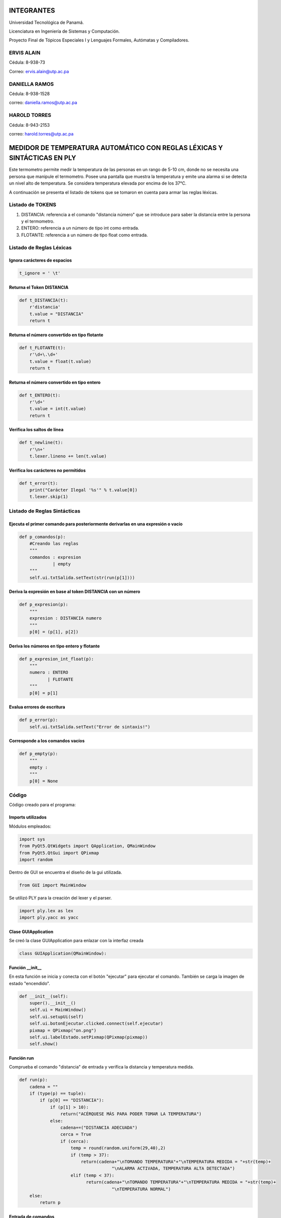 INTEGRANTES
***********
Universidad Tecnológica de Panamá.

Licenciatura en Ingeniería de Sistemas y Computación.

Proyecto Final de Tópicos Especiales I y Lenguajes Formales, Autómatas y Compiladores.

ERVIS ALAIN
=====================
Cédula: 8-938-73

Correo: ervis.alain@utp.ac.pa

DANIELLA RAMOS
==========================
Cédula: 8-938-1528

correo: daniella.ramos@utp.ac.pa

HAROLD TORRES
=========================
Cédula: 8-943-2153

correo: harold.torres@utp.ac.pa


MEDIDOR DE TEMPERATURA AUTOMÁTICO CON REGLAS LÉXICAS Y SINTÁCTICAS EN PLY
*************************************************************************

Este termometro permite medir la temperatura de las personas en un rango
de 5-10 cm, donde no se necesita una persona que manipule el termometro.
Posee una pantalla que muestra la temperatura y emite una alarma si se
detecta un nivel alto de temperatura.
Se considera temperatura elevada por encima de los 37°C.

A continuación se presenta el listado de tokens que se tomaron en cuenta
para armar las reglas léxicas.


Listado de TOKENS
=================

1. DISTANCIA: referencia a el comando "distancia número" que se introduce para saber la distancia entre la persona y el termometro.
2. ENTERO: referencia a un número de tipo int como entrada.
3. FLOTANTE: referencia a un número de tipo float como entrada.

Listado de Reglas Léxicas
=========================

Ignora carácteres de espacios
-----------------------------
.. code-block:: python

   t_ignore = ' \t'

Returna el Token DISTANCIA
--------------------------
.. code-block:: python

   def t_DISTANCIA(t):
       r'distancia'
       t.value = "DISTANCIA"
       return t

Returna el número convertido en tipo flotante
---------------------------------------------
.. code-block:: python

   def t_FLOTANTE(t):
       r'\d+\.\d+'
       t.value = float(t.value)
       return t

Returna el número convertido en tipo entero
-------------------------------------------
.. code-block:: python

   def t_ENTERO(t):
       r'\d+'
       t.value = int(t.value)
       return t

Verifica los saltos de línea
----------------------------
.. code-block:: python

   def t_newline(t):
       r'\n+'
       t.lexer.lineno += len(t.value)

Verifica los carácteres no permitidos
-------------------------------------
.. code-block:: python

   def t_error(t):
       print("Carácter Ilegal '%s'" % t.value[0])
       t.lexer.skip(1)


Listado de Reglas Sintácticas
=============================

Ejecuta el primer comando para posteriormente derivarlas en una expresión o vacío
---------------------------------------------------------------------------------
.. code-block:: python

   def p_comandos(p):
       #Creando las reglas
       """
       comandos : expresion
                | empty
       """
       self.ui.txtSalida.setText(str(run(p[1])))

Deriva la expresión en base al token DISTANCIA con un número
------------------------------------------------------------
.. code-block:: python

   def p_expresion(p):
       """
       expresion : DISTANCIA numero      
       """
       p[0] = (p[1], p[2])  
              

Deriva los números en tipo entero y flotante
--------------------------------------------
.. code-block:: python

   def p_expresion_int_float(p):
       """
       numero : ENTERO
              | FLOTANTE
       """
       p[0] = p[1]


Evalua errores de escritura
---------------------------
.. code-block:: python

   def p_error(p):
       self.ui.txtSalida.setText("Error de sintaxis!")

Corresponde a los comandos vacíos
---------------------------------
.. code-block:: python

   def p_empty(p):
       """
       empty :
       """
       p[0] = None


Código
======
Código creado para el programa:

Imports utilizados
------------------
Módulos empleados:

.. code-block:: python

   import sys
   from PyQt5.QtWidgets import QApplication, QMainWindow
   from PyQt5.QtGui import QPixmap
   import random

Dentro de GUI se encuentra el diseño de la gui utilizada.

.. code-block:: python

   from GUI import MainWindow

Se utilizó PLY para la creación del lexer y el parser.

.. code-block:: python

   import ply.lex as lex
   import ply.yacc as yacc

Clase GUIApplication
--------------------
Se creó la clase GUIApplication para enlazar con la interfaz creada

.. code-block:: python

   class GUIApplication(QMainWindow):

Función __init__
-----------------
En esta función se inicia y conecta con el botón "ejecutar" para ejecutar el
comando. También se carga la imagen de estado "encendido".

.. code-block:: python

   def __init__(self):
       super().__init__()
       self.ui = MainWindow()
       self.ui.setupUi(self)
       self.ui.botonEjecutar.clicked.connect(self.ejecutar)
       pixmap = QPixmap("on.png")
       self.ui.labelEstado.setPixmap(QPixmap(pixmap))
       self.show()

Función run
-----------
Comprueba el comando "distancia" de entrada y verifica la distancia y temperatura
medida.

.. code-block:: python

   def run(p):
       cadena = ""
       if (type(p) == tuple):
           if (p[0] == "DISTANCIA"):
               if (p[1] > 10):
                   return("ACÉRQUESE MÁS PARA PODER TOMAR LA TEMPERATURA")
               else:
                   cadena+=("DISTANCIA ADECUADA")
                   cerca = True
                   if (cerca):
                       temp = round(random.uniform(29,40),2)
                       if (temp > 37):
                           return(cadena+"\nTOMANDO TEMPERATURA"+"\nTEMPERATURA MEDIDA = "+str(temp)+
                                       "\nALARMA ACTIVADA, TEMPERATURA ALTA DETECTADA")
                       elif (temp < 37):
                             return(cadena+"\nTOMANDO TEMPERATURA"+"\nTEMPERATURA MEDIDA = "+str(temp)+
                                       "\nTEMPERATURA NORMAL")
       else:
           return p
    
Entrada de comandos
-------------------
Se ingresa el comando "distancia número" o "apagar". Para medir la temperatura
y apagar el termometro respectivamente

.. code-block:: python

   s = self.ui.txtEntrada.toPlainText()
   self.ui.txtEntrada.setText("")
   if(s.upper()=="APAGAR"):
      self.ui.txtSalida.setText("MEDIDOR DE TEMPERATURA APAGADO")
      pixmap = QPixmap("off.png")
      self.ui.labelEstado.setPixmap(QPixmap(pixmap))
    else:
        pixmap = QPixmap("on.png")
        self.ui.labelEstado.setPixmap(QPixmap(pixmap))
        parser.parse(s)

Lexer
------
El lexer escanea la entrada y produce los tokens correspondientes. 

Construcción del lexer:
.. code-block:: python

   lexer = lex.lex()

Parser
--------
El parser analiza los tokens y produce el resultado del análisis (Reglas sintácticas).

A continuación, se presentará la construcción del parser:
.. code-block:: python

   parser = yacc.yacc(debug=True)

Código de la interfaz gráfica
-----------------------------

.. code-block:: python

   from PyQt5 import QtCore, QtGui, QtWidgets


   class MainWindow(object):
       def setupUi(self, MainWindow):
           MainWindow.setObjectName("MainWindow")
           MainWindow.resize(448, 654)
           icon = QtGui.QIcon()
           icon.addPixmap(QtGui.QPixmap("pngegg.png"), QtGui.QIcon.Normal, QtGui.QIcon.Off)
           MainWindow.setWindowIcon(icon)
           MainWindow.setStyleSheet("background-color: rgb(0, 113, 168);")
           MainWindow.setIconSize(QtCore.QSize(40, 40))
           self.centralwidget = QtWidgets.QWidget(MainWindow)
           self.centralwidget.setObjectName("centralwidget")
           self.label = QtWidgets.QLabel(self.centralwidget)
           self.label.setGeometry(QtCore.QRect(190, 40, 81, 41))
           self.label.setObjectName("label")
           self.label_2 = QtWidgets.QLabel(self.centralwidget)
           self.label_2.setGeometry(QtCore.QRect(170, 220, 111, 31))
           self.label_2.setObjectName("label_2")
           self.txtSalida = QtWidgets.QTextEdit(self.centralwidget)
           self.txtSalida.setGeometry(QtCore.QRect(70, 270, 331, 271))
           font = QtGui.QFont()
           font.setPointSize(10)
           font.setBold(True)
           font.setWeight(75)
           self.txtSalida.setFont(font)
           self.txtSalida.setStyleSheet("background-color: rgb(255, 245, 238);")
           self.txtSalida.setFrameShape(QtWidgets.QFrame.StyledPanel)
           self.txtSalida.setReadOnly(True)
           self.txtSalida.setObjectName("txtSalida")
           self.txtEntrada = QtWidgets.QTextEdit(self.centralwidget)
           self.txtEntrada.setGeometry(QtCore.QRect(130, 100, 201, 51))
           font = QtGui.QFont()
           font.setPointSize(10)
           font.setBold(True)
           font.setWeight(75)
           self.txtEntrada.setFont(font)
           self.txtEntrada.setStyleSheet("background-color: rgb(255, 245, 238);")
           self.txtEntrada.setObjectName("txtEntrada")
           self.botonEjecutar = QtWidgets.QPushButton(self.centralwidget)
           self.botonEjecutar.setGeometry(QtCore.QRect(180, 170, 97, 29))
           font = QtGui.QFont()
           font.setBold(False)
           font.setWeight(50)
           self.botonEjecutar.setFont(font)
           self.botonEjecutar.setStyleSheet("background-color: rgb(255, 255, 255);")
           self.botonEjecutar.setObjectName("botonEjecutar")
           self.label_3 = QtWidgets.QLabel(self.centralwidget)
           self.label_3.setGeometry(QtCore.QRect(110, 580, 59, 17))
           self.label_3.setObjectName("label_3")
           self.labelEstado = QtWidgets.QLabel(self.centralwidget)
           self.labelEstado.setGeometry(QtCore.QRect(190, 560, 181, 61))
           self.labelEstado.setFrameShape(QtWidgets.QFrame.Box)
           self.labelEstado.setScaledContents(True)
           self.labelEstado.setObjectName("labelEstado")
           MainWindow.setCentralWidget(self.centralwidget)
           self.statusbar = QtWidgets.QStatusBar(MainWindow)
           self.statusbar.setObjectName("statusbar")
           MainWindow.setStatusBar(self.statusbar)

           self.retranslateUi(MainWindow)
           QtCore.QMetaObject.connectSlotsByName(MainWindow)

       def retranslateUi(self, MainWindow):
           _translate = QtCore.QCoreApplication.translate
           MainWindow.setWindowTitle(_translate("MainWindow", "Medidor de Temperatura Automático"))
           self.label.setText(_translate("MainWindow", "<html><head/><body><p align=\"center\"><span style=\" font-size:10pt; font-weight:600; color:#f5973d;\">Entrada</span></p></body></html>"))
           self.label_2.setText(_translate("MainWindow", "<html><head/><body><p align=\"center\"><span style=\" font-size:10pt; font-weight:600; color:#f5973d;\">Salida</span></p></body></html>"))
           self.txtEntrada.setToolTip(_translate("MainWindow", "Comando: \"distancia NÚMERO\""))
           self.botonEjecutar.setText(_translate("MainWindow", "Ejecutar"))
           self.label_3.setText(_translate("MainWindow", "<html><head/><body><p align=\"center\"><span style=\" font-weight:600; color:#ffffff;\">Estado</span></p></body></html>"))
           self.labelEstado.setText(_translate("MainWindow", "<html><head/><body><p><br/></p></body></html>"))


   if __name__ == "__main__":
       import sys
       app = QtWidgets.QApplication(sys.argv)
       MainWindow = QtWidgets.QMainWindow()
       ui = MainWindow()
       ui.setupUi(MainWindow)
       MainWindow.show()
       sys.exit(app.exec_())

Juego RPG con Reglas Léxicas y Sintácticas en Ply
**************************************************
Este problema específico trata de un jugador dentro de una habitación con una puerta.
El jugador puede abrir, cerrar y cerrar con llave la puerta, si consigue la llave que se encuentra en la habitación.
Dentro de la habitación hay 2 llaves. El jugador también podrá tirar o guardar la llave, una vez la haya adquirido.

Código
=======
El código utilizado para la resolución de este problema fue el siguiente:

Imports utilizados
-------------------
Para realizar el proyecto, se utilizaron varios módulos.

Los módulos utilizados fueron:

.. code-block:: python

  import sys
  from PyQt5.QtWidgets import QApplication, QFileDialog, QMainWindow
  from PyQt5.QtCore import Qt

Dentro de layoutqt se encuentra el diseño de la gui utilizada, creada con QTPython

.. code-block:: python

  from layoutqt import Ui_MainWindow
  
Se utilizó Ply para la creación del lexer y el parser.
 
.. code-block:: python

  import ply.lex as lex
  import ply.yacc as yacc

Variables globales
-------------------
Para manejar variables que se utilizan en varios procesos, declaramos variables globales que se irán modificando a medida que se ejecuta el código.

.. code-block:: python

  i = 0
  j = 0
  doorStat = 0
  
Clase RpgApp
-------------
Creamos una clase llamada RpgApp, la cual tendrá como parámetro QMainWindow, lo que la enlazará con la interfaz gráfica creada.

.. code-block:: python

  class RpgApp(QMainWindow):
  
Función __init__
------------------
Dentro de esta función se inicia y conecta el botón que se utiliza para que se lea el input,
 como se mostrará a coninuación:
 
.. code-block:: python

  def __init__(self):
	super().__init__()
	self.ui = Ui_MainWindow()
	self.ui.setupUi(self)
	self.ui.okbtn.clicked.connect(self.rpg)
	self.show()
 
Listado de TOKENS
=================
Los tokens utilizados en este programa fueron:

.. code-block:: python

  tokens = ['PUERTA', 'JUGADOR', 'LLAVE', 'NAME']
  
Listado de Reglas Léxicas
=========================
Las reglas que se utilizaron para cada token fueron:

.. code-block:: python

  #Reglas para las regex
        t_ignore = ' \t' #espacios y TABS
        
        #Funcion para la puerta
        def t_PUERTA(t):
           r'abrir|cerrar|conLlave'
           t.type = 'PUERTA'
           return t

		#Funcion para el movimiento del jugador   
        def t_JUGADOR(t):
           r'up|down|right|left'
           t.type = 'JUGADOR'
           return t
       
	    #Funcion para el estado de la llave
        def t_LLAVE(t):
           r'guardar|tirar'
           t.type = 'LLAVE'
           return t
        
		#Nombre del heroe
        def t_NAME(t):
           r'[a-zA-Z_][a-zA-Z_0-9]*'
           t.type = 'NAME'
           return t
       
        def t_error(t):
           print("Carácter Ilegal '%s'" % t.value)
           t.lexer.skip(1)


Las reglas anteriormente definidas nos indican los comandos que se pueden introducir dentro del juego, ya que son parte del lenguaje.

Lexer
------
El lexer escanea la entrada y produce los tokens correspondientes. 

A continuación, se presentará la construcción del lexer:
.. code-block:: python

   lex.lex()

Listado de Reglas Sintácticas
=============================
A continuación se verán las funciones creadas para cada tipo de token.

Funcion de definicion de sintaxis
---------------------------------
.. code-block:: python

   def p_rpg(p):
	#Creación de reglas
	""" 
	todo : expression
		 | empty
	"""
	s=(str(run(p[1])))
	self.ui.outputtxt.setText(s)
	
Dentro de esta función, se define la sintaxis y se imprime en el editText llamado outputtxt la salida de la función run.

Funciones de valores de entrada
-------------------------------
.. code-block:: python

    #Para líneas vacías
	def p_empty(p):
	   """
	   empty :
	  """
	   p[0] = None
	  
	#para nombrar al heroe
	def p_expname(p):
	   '''expression : NAME
	   '''
	   try:
		  p[0] = p[1]
	   except LookupError:
		  print(f"Undefined name {p[1]!r}")
		  p[0] = 0
		  
	#Para el movimiento del heroe
	def p_moveplayer(p):
	  'expression : JUGADOR'
	  p[0] = p[1]

	#Para el estado de la llave
	def p_key(p):
	   'expression : LLAVE'
	   p[0] = p[1]
		
	#Para el estado de la puerta
	def p_doorstatur(p):
	   'expression : PUERTA'
	   p[0] = p[1]
   
	def p_error(p):
	   s=("Error de sintaxis!")
	   self.ui.outputtxt.setText(s)
	
Se puede apreciar que hay una función para cada regla creada anteriormente.

Parser
--------
El parser analiza los tokens y produce el resultado del análisis.

A continuación, se presentará la construcción del parser:
.. code-block:: python

  parser = yacc.yacc(debug=True)
  
Función principal
------------------
Se definirá la función run, encargada de revisar las entradas y realizar las operaciones necesarias en cada caso.

.. code-block:: python

  #Funcion principal
	def run(p):
		global aux

		#array de la ubicacion de la llave, el jugador empieza en pm[0][0]
		pm = [[0,0,1],
			  [1,0,0],
			  [0,0,0]]
		global i
		global j

		#variable auxiliar para saber el estado de la llave
		aux = pm[i][j]

		#Movimiento del heroe
		if p =='up':
			i -= 1
			aux = pm[i][j]
			if aux == 1:
				return("Has encontrado la llave! Intenta abrir la puerta")           
			else:
				return("La llave no esta aqui, intenta moverte en otra direccion.\nPuedes moverte hacia arriba (up), abajo (down), derecha (right) o izquierda (left).")

		if p == 'down':
			i += 1
			aux = pm[i][j]
			if aux == 1:
				return("Has encontrado la llave! Intenta abrir la puerta") 
				#return
			else:
				return("La llave no esta aqui, intenta moverte en otra direccion.\nPuedes moverte hacia arriba (up), abajo (down), derecha (right) o izquierda (left).")

		if p == 'right':
			j += 1
			aux = pm[i][j]
			if aux == 1:
				return("Has encontrado la llave! Intenta abrir la puerta")
				#return
			else:
				return("La llave no esta aqui, intenta moverte en otra direccion.\nPuedes moverte hacia arriba (up), abajo (down), derecha (right) o izquierda (left).")

		if p == 'left':
			j -= 1
			aux = pm[i][j]
			if aux == 1:
				return("Has encontrado la llave! Intenta abrir la puerta")
				#return
			else:
				return("La llave no esta aqui, intenta moverte en otra direccion.\nPuedes moverte hacia arriba (up), abajo (down), derecha (right) o izquierda (left).")

		#Estado de la puerta
		global doorStat
		if aux == 1:
			if p == 'abrir':
				if doorStat == 1:
					return("La puerta ya estaba abierta. Intenta cerrarla o ponerle llave.")
				else:
					doorStat = 1
					return("Has abierto la puerta. Ahora pueden entrar mounstros.")
			if p == 'cerrar':
				if doorStat == 1:
					doorStat = 0
					return("Has cerrado la puerta. Ya no pueden entrar mas mounstros.")
				else:
					return("La puerta ya estaba cerrada. Intenta abrirla o ponerle llave.")
			if p == 'conLlave':
				if doorStat != 2:
					doorStat = 2
					return("Has cerrado la puerta con llave. La puerta ahora se encuentra cerrada y con llave")
				else:
					return("La puerta ya estaba cerrada con llave. Intenta abrirla o cerrarla (sin llave).")
		if aux == 0: #Si aux esta en 0, el heroe no tiene la lave, por lo que no podrá realizar ninguna acción que requiera llave
			if p == 'abrir' or p == 'cerrar' or p == 'conLlave' or p == 'tirar' or p == 'guardar':
				return("Aun no tienes la llave! Intenta moverte hacia arriba (up), abajo (down), derecha (right) o izquierda (left).")

		#Tirar o guardar las llaves
		if aux == 1:
			if p == 'tirar':
				aux = 0 #Si decide tirar las llave, la variable aux cambiar'a a 0 para indicar que no tiene la llave
				return('Has tirado la llave. si quieres encontrarla de nuevo, tienes que moverte.\nPuedes moverte hacia arriba (up), abajo (down), derecha (right) o izquierda (left).')
				#return
			if p == 'guardar':
				return('Has guardado la llave en tu bolsillo. Puedes abrir, cerrar y cerrar con llave la puerta.')
				#return

Dentro de esta función se ejecutan todas las órdenes que envie el jugador y, dependiendo de las circunstancias, las consecuencias cambiarán.

Entrada por parte del usuario
------------------------------
El usuario escribirá dentro de un editText llamado inputtxt y, este input, se guardará dentro de una variable s, para ser enviado al parser.

Si el usuario escribe la palabra TERMINAR, saldrá un mensaje de despedida en el outputtxt.

.. code-block:: python

    s = self.ui.inputtxt.toPlainText()
	if (s.upper() == 'TERMINAR'):
		self.ui.outputtxt.setText("Programa terminado. Gracias por jugar!")
		return
		#parser.parse(s)  
	else:
		parser.parse(s)
		
Main
------
Para ejecutar la ventana del GUI, hay que iniciarla.

.. code-block:: python

  if __name__ == "__main__":
    app = QApplication(sys.argv)
    ventana = RpgApp()
    ventana.show()
    sys.exit(app.exec_())
	
Código de la interfaz gráfica
------------------------------
.. code-block:: python

  from PyQt5 import QtCore, QtGui, QtWidgets

  class Ui_MainWindow(object):
    def setupUi(self, MainWindow):
        MainWindow.setObjectName("MainWindow")
        MainWindow.resize(672, 384)
        palette = QtGui.QPalette()
        brush = QtGui.QBrush(QtGui.QColor(255, 255, 255))
        brush.setStyle(QtCore.Qt.SolidPattern)
        palette.setBrush(QtGui.QPalette.Active, QtGui.QPalette.WindowText, brush)
        brush = QtGui.QBrush(QtGui.QColor(114, 45, 36))
        brush.setStyle(QtCore.Qt.SolidPattern)
        palette.setBrush(QtGui.QPalette.Active, QtGui.QPalette.Button, brush)
        brush = QtGui.QBrush(QtGui.QColor(255, 255, 255))
        brush.setStyle(QtCore.Qt.SolidPattern)
        palette.setBrush(QtGui.QPalette.Active, QtGui.QPalette.ButtonText, brush)
        brush = QtGui.QBrush(QtGui.QColor(114, 45, 36))
        brush.setStyle(QtCore.Qt.SolidPattern)
        palette.setBrush(QtGui.QPalette.Active, QtGui.QPalette.Base, brush)
        brush = QtGui.QBrush(QtGui.QColor(114, 45, 36))
        brush.setStyle(QtCore.Qt.SolidPattern)
        palette.setBrush(QtGui.QPalette.Active, QtGui.QPalette.Window, brush)
        brush = QtGui.QBrush(QtGui.QColor(255, 255, 255))
        brush.setStyle(QtCore.Qt.SolidPattern)
        palette.setBrush(QtGui.QPalette.Inactive, QtGui.QPalette.WindowText, brush)
        brush = QtGui.QBrush(QtGui.QColor(114, 45, 36))
        brush.setStyle(QtCore.Qt.SolidPattern)
        palette.setBrush(QtGui.QPalette.Inactive, QtGui.QPalette.Button, brush)
        brush = QtGui.QBrush(QtGui.QColor(255, 255, 255))
        brush.setStyle(QtCore.Qt.SolidPattern)
        palette.setBrush(QtGui.QPalette.Inactive, QtGui.QPalette.ButtonText, brush)
        brush = QtGui.QBrush(QtGui.QColor(114, 45, 36))
        brush.setStyle(QtCore.Qt.SolidPattern)
        palette.setBrush(QtGui.QPalette.Inactive, QtGui.QPalette.Base, brush)
        brush = QtGui.QBrush(QtGui.QColor(114, 45, 36))
        brush.setStyle(QtCore.Qt.SolidPattern)
        palette.setBrush(QtGui.QPalette.Inactive, QtGui.QPalette.Window, brush)
        brush = QtGui.QBrush(QtGui.QColor(120, 120, 120))
        brush.setStyle(QtCore.Qt.SolidPattern)
        palette.setBrush(QtGui.QPalette.Disabled, QtGui.QPalette.WindowText, brush)
        brush = QtGui.QBrush(QtGui.QColor(114, 45, 36))
        brush.setStyle(QtCore.Qt.SolidPattern)
        palette.setBrush(QtGui.QPalette.Disabled, QtGui.QPalette.Button, brush)
        brush = QtGui.QBrush(QtGui.QColor(120, 120, 120))
        brush.setStyle(QtCore.Qt.SolidPattern)
        palette.setBrush(QtGui.QPalette.Disabled, QtGui.QPalette.ButtonText, brush)
        brush = QtGui.QBrush(QtGui.QColor(114, 45, 36))
        brush.setStyle(QtCore.Qt.SolidPattern)
        palette.setBrush(QtGui.QPalette.Disabled, QtGui.QPalette.Base, brush)
        brush = QtGui.QBrush(QtGui.QColor(114, 45, 36))
        brush.setStyle(QtCore.Qt.SolidPattern)
        palette.setBrush(QtGui.QPalette.Disabled, QtGui.QPalette.Window, brush)
        MainWindow.setPalette(palette)
        icon = QtGui.QIcon()
        icon.addPixmap(QtGui.QPixmap("C:/Users/Dani XD/Desktop/gameboy.png"), QtGui.QIcon.Normal, QtGui.QIcon.On)
        MainWindow.setWindowIcon(icon)
        MainWindow.setStyleSheet("\n"
		"background-color: rgb(114, 45, 36);")
        self.centralwidget = QtWidgets.QWidget(MainWindow)
        self.centralwidget.setObjectName("centralwidget")
        self.okbtn = QtWidgets.QPushButton(self.centralwidget)
        self.okbtn.setGeometry(QtCore.QRect(10, 300, 311, 41))
        palette = QtGui.QPalette()
        brush = QtGui.QBrush(QtGui.QColor(167, 122, 75))
        brush.setStyle(QtCore.Qt.SolidPattern)
        palette.setBrush(QtGui.QPalette.Active, QtGui.QPalette.Button, brush)
        brush = QtGui.QBrush(QtGui.QColor(255, 255, 255))
        brush.setStyle(QtCore.Qt.SolidPattern)
        palette.setBrush(QtGui.QPalette.Active, QtGui.QPalette.ButtonText, brush)
        brush = QtGui.QBrush(QtGui.QColor(167, 122, 75))
        brush.setStyle(QtCore.Qt.SolidPattern)
        palette.setBrush(QtGui.QPalette.Active, QtGui.QPalette.Base, brush)
        brush = QtGui.QBrush(QtGui.QColor(167, 122, 75))
        brush.setStyle(QtCore.Qt.SolidPattern)
        palette.setBrush(QtGui.QPalette.Active, QtGui.QPalette.Window, brush)
        brush = QtGui.QBrush(QtGui.QColor(167, 122, 75))
        brush.setStyle(QtCore.Qt.SolidPattern)
        palette.setBrush(QtGui.QPalette.Inactive, QtGui.QPalette.Button, brush)
        brush = QtGui.QBrush(QtGui.QColor(255, 255, 255))
        brush.setStyle(QtCore.Qt.SolidPattern)
        palette.setBrush(QtGui.QPalette.Inactive, QtGui.QPalette.ButtonText, brush)
        brush = QtGui.QBrush(QtGui.QColor(167, 122, 75))
        brush.setStyle(QtCore.Qt.SolidPattern)
        palette.setBrush(QtGui.QPalette.Inactive, QtGui.QPalette.Base, brush)
        brush = QtGui.QBrush(QtGui.QColor(167, 122, 75))
        brush.setStyle(QtCore.Qt.SolidPattern)
        palette.setBrush(QtGui.QPalette.Inactive, QtGui.QPalette.Window, brush)
        brush = QtGui.QBrush(QtGui.QColor(167, 122, 75))
        brush.setStyle(QtCore.Qt.SolidPattern)
        palette.setBrush(QtGui.QPalette.Disabled, QtGui.QPalette.Button, brush)
        brush = QtGui.QBrush(QtGui.QColor(120, 120, 120))
        brush.setStyle(QtCore.Qt.SolidPattern)
        palette.setBrush(QtGui.QPalette.Disabled, QtGui.QPalette.ButtonText, brush)
        brush = QtGui.QBrush(QtGui.QColor(167, 122, 75))
        brush.setStyle(QtCore.Qt.SolidPattern)
        palette.setBrush(QtGui.QPalette.Disabled, QtGui.QPalette.Base, brush)
        brush = QtGui.QBrush(QtGui.QColor(167, 122, 75))
        brush.setStyle(QtCore.Qt.SolidPattern)
        palette.setBrush(QtGui.QPalette.Disabled, QtGui.QPalette.Window, brush)
        self.okbtn.setPalette(palette)
        font = QtGui.QFont()
        font.setPointSize(12)
        font.setBold(True)
        font.setWeight(75)
        self.okbtn.setFont(font)
        self.okbtn.setStyleSheet("background-color: rgb(167, 122, 75);")
        self.okbtn.setObjectName("okbtn")
        self.inputtxt = QtWidgets.QTextEdit(self.centralwidget)
        self.inputtxt.setGeometry(QtCore.QRect(10, 210, 311, 81))
        font = QtGui.QFont()
        font.setPointSize(12)
        self.inputtxt.setFont(font)
        self.inputtxt.setStyleSheet("background-color: rgb(236, 198, 162);")
        self.inputtxt.setObjectName("inputtxt")
        self.label = QtWidgets.QLabel(self.centralwidget)
        self.label.setGeometry(QtCore.QRect(110, 30, 116, 23))
        palette = QtGui.QPalette()
        brush = QtGui.QBrush(QtGui.QColor(255, 255, 255))
        brush.setStyle(QtCore.Qt.SolidPattern)
        palette.setBrush(QtGui.QPalette.Active, QtGui.QPalette.WindowText, brush)
        brush = QtGui.QBrush(QtGui.QColor(114, 45, 36))
        brush.setStyle(QtCore.Qt.SolidPattern)
        palette.setBrush(QtGui.QPalette.Active, QtGui.QPalette.Button, brush)
        brush = QtGui.QBrush(QtGui.QColor(114, 45, 36))
        brush.setStyle(QtCore.Qt.SolidPattern)
        palette.setBrush(QtGui.QPalette.Active, QtGui.QPalette.Base, brush)
        brush = QtGui.QBrush(QtGui.QColor(114, 45, 36))
        brush.setStyle(QtCore.Qt.SolidPattern)
        palette.setBrush(QtGui.QPalette.Active, QtGui.QPalette.Window, brush)
        brush = QtGui.QBrush(QtGui.QColor(255, 255, 255))
        brush.setStyle(QtCore.Qt.SolidPattern)
        palette.setBrush(QtGui.QPalette.Inactive, QtGui.QPalette.WindowText, brush)
        brush = QtGui.QBrush(QtGui.QColor(114, 45, 36))
        brush.setStyle(QtCore.Qt.SolidPattern)
        palette.setBrush(QtGui.QPalette.Inactive, QtGui.QPalette.Button, brush)
        brush = QtGui.QBrush(QtGui.QColor(114, 45, 36))
        brush.setStyle(QtCore.Qt.SolidPattern)
        palette.setBrush(QtGui.QPalette.Inactive, QtGui.QPalette.Base, brush)
        brush = QtGui.QBrush(QtGui.QColor(114, 45, 36))
        brush.setStyle(QtCore.Qt.SolidPattern)
        palette.setBrush(QtGui.QPalette.Inactive, QtGui.QPalette.Window, brush)
        brush = QtGui.QBrush(QtGui.QColor(120, 120, 120))
        brush.setStyle(QtCore.Qt.SolidPattern)
        palette.setBrush(QtGui.QPalette.Disabled, QtGui.QPalette.WindowText, brush)
        brush = QtGui.QBrush(QtGui.QColor(114, 45, 36))
        brush.setStyle(QtCore.Qt.SolidPattern)
        palette.setBrush(QtGui.QPalette.Disabled, QtGui.QPalette.Button, brush)
        brush = QtGui.QBrush(QtGui.QColor(114, 45, 36))
        brush.setStyle(QtCore.Qt.SolidPattern)
        palette.setBrush(QtGui.QPalette.Disabled, QtGui.QPalette.Base, brush)
        brush = QtGui.QBrush(QtGui.QColor(114, 45, 36))
        brush.setStyle(QtCore.Qt.SolidPattern)
        palette.setBrush(QtGui.QPalette.Disabled, QtGui.QPalette.Window, brush)
        self.label.setPalette(palette)
        self.label.setStyleSheet("font: 75 14pt \"MS Shell Dlg 2\";")
        self.label.setObjectName("label")
        self.label_2 = QtWidgets.QLabel(self.centralwidget)
        self.label_2.setGeometry(QtCore.QRect(390, 30, 210, 23))
        palette = QtGui.QPalette()
        brush = QtGui.QBrush(QtGui.QColor(255, 255, 255))
        brush.setStyle(QtCore.Qt.SolidPattern)
        palette.setBrush(QtGui.QPalette.Active, QtGui.QPalette.WindowText, brush)
        brush = QtGui.QBrush(QtGui.QColor(114, 45, 36))
        brush.setStyle(QtCore.Qt.SolidPattern)
        palette.setBrush(QtGui.QPalette.Active, QtGui.QPalette.Button, brush)
        brush = QtGui.QBrush(QtGui.QColor(114, 45, 36))
        brush.setStyle(QtCore.Qt.SolidPattern)
        palette.setBrush(QtGui.QPalette.Active, QtGui.QPalette.Base, brush)
        brush = QtGui.QBrush(QtGui.QColor(114, 45, 36))
        brush.setStyle(QtCore.Qt.SolidPattern)
        palette.setBrush(QtGui.QPalette.Active, QtGui.QPalette.Window, brush)
        brush = QtGui.QBrush(QtGui.QColor(255, 255, 255))
        brush.setStyle(QtCore.Qt.SolidPattern)
        palette.setBrush(QtGui.QPalette.Inactive, QtGui.QPalette.WindowText, brush)
        brush = QtGui.QBrush(QtGui.QColor(114, 45, 36))
        brush.setStyle(QtCore.Qt.SolidPattern)
        palette.setBrush(QtGui.QPalette.Inactive, QtGui.QPalette.Button, brush)
        brush = QtGui.QBrush(QtGui.QColor(114, 45, 36))
        brush.setStyle(QtCore.Qt.SolidPattern)
        palette.setBrush(QtGui.QPalette.Inactive, QtGui.QPalette.Base, brush)
        brush = QtGui.QBrush(QtGui.QColor(114, 45, 36))
        brush.setStyle(QtCore.Qt.SolidPattern)
        palette.setBrush(QtGui.QPalette.Inactive, QtGui.QPalette.Window, brush)
        brush = QtGui.QBrush(QtGui.QColor(120, 120, 120))
        brush.setStyle(QtCore.Qt.SolidPattern)
        palette.setBrush(QtGui.QPalette.Disabled, QtGui.QPalette.WindowText, brush)
        brush = QtGui.QBrush(QtGui.QColor(114, 45, 36))
        brush.setStyle(QtCore.Qt.SolidPattern)
        palette.setBrush(QtGui.QPalette.Disabled, QtGui.QPalette.Button, brush)
        brush = QtGui.QBrush(QtGui.QColor(114, 45, 36))
        brush.setStyle(QtCore.Qt.SolidPattern)
        palette.setBrush(QtGui.QPalette.Disabled, QtGui.QPalette.Base, brush)
        brush = QtGui.QBrush(QtGui.QColor(114, 45, 36))
        brush.setStyle(QtCore.Qt.SolidPattern)
        palette.setBrush(QtGui.QPalette.Disabled, QtGui.QPalette.Window, brush)
        self.label_2.setPalette(palette)
        self.label_2.setStyleSheet("font: 75 14pt \"MS Shell Dlg 2\";")
        self.label_2.setObjectName("label_2")
        self.outputtxt = QtWidgets.QTextEdit(self.centralwidget)
        self.outputtxt.setGeometry(QtCore.QRect(350, 70, 311, 271))
        font = QtGui.QFont()
        font.setPointSize(12)
        self.outputtxt.setFont(font)
        self.outputtxt.setStyleSheet("background-color: rgb(236, 198, 162);")
        self.outputtxt.setObjectName("outputtxt")
        self.label_3 = QtWidgets.QLabel(self.centralwidget)
        self.label_3.setGeometry(QtCore.QRect(60, 90, 225, 100))
        self.label_3.setObjectName("label_3")
        MainWindow.setCentralWidget(self.centralwidget)
        self.menubar = QtWidgets.QMenuBar(MainWindow)
        self.menubar.setGeometry(QtCore.QRect(0, 0, 672, 21))
        self.menubar.setObjectName("menubar")
        MainWindow.setMenuBar(self.menubar)
        self.statusbar = QtWidgets.QStatusBar(MainWindow)
        self.statusbar.setObjectName("statusbar")
        MainWindow.setStatusBar(self.statusbar)

        self.retranslateUi(MainWindow)
        QtCore.QMetaObject.connectSlotsByName(MainWindow)

    def retranslateUi(self, MainWindow):
        _translate = QtCore.QCoreApplication.translate
        MainWindow.setWindowTitle(_translate("MainWindow", "Aventura RPG"))
        self.okbtn.setToolTip(_translate("MainWindow", "<html><head/><body><p>Haz clic aquí para darle las instrucciones al heroe.</p><p>El resultado de tus instrucciones se verá en el cuadro de texto de la derecha.</p><p>¡Suerte!</p></body></html>"))
        self.okbtn.setText(_translate("MainWindow", "Ok"))
        self.inputtxt.setToolTip(_translate("MainWindow", "<html><head/><body><p>Ingresa aquí las instrucciones que le darás al heroe.</p><p>Puedes moverte en 4 direcciones, utilizando <span style=\" font-weight:600;\">up</span> (arriba), <span style=\" font-weight:600;\">down</span> (abajo),<span style=\" font-weight:600;\"> right</span> (derecha) o <span style=\" font-weight:600;\">left</span> (izquierda).</p><p>Tambien puedes<span style=\" font-weight:600;\"> abrir</span> la puerta,<span style=\" font-weight:600;\"> cerrar</span> la puerta o ponerla <span style=\" font-weight:600;\">conLlave</span>.</p><p>Al adquirir la llave, puedes<span style=\" font-weight:600;\"> guardar</span> la llave o<span style=\" font-weight:600;\"> tirar</span> la llave.</p><p>Para terminar la partida, deberás escribir <span style=\" font-weight:600;\">TERMINAR</span>.</p></body></html>"))
        self.label.setText(_translate("MainWindow", "Aventura RPG"))
        self.label_2.setText(_translate("MainWindow", "Resultado de la Aventura"))
        self.outputtxt.setToolTip(_translate("MainWindow", "<html><head/><body><p>Aquí aparecerán la consecuencias de las instrucciones que le des al heroe.</p><p>Suerte y... escoge con cuidado.</p></body></html>"))
        self.label_3.setWhatsThis(_translate("MainWindow", "<html><head/><body><p><img src=\"C:/Users/Dani XD/Desktop/heroes.png\"/></p></body></html>"))
        self.label_3.setText(_translate("MainWindow", "<html><head/><body><p><img src=\"C:/Users/Dani XD/Desktop/heroes.png\"/></p></body></html>"))
  #import rcs2_rc
  #import rsc_rc


  if __name__ == "__main__":
      import sys
      app = QtWidgets.QApplication(sys.argv)
      MainWindow = QtWidgets.QMainWindow()
      ui = Ui_MainWindow()
      ui.setupUi(MainWindow)
      MainWindow.show()
      sys.exit(app.exec_())


Sistema de Arranque de una Computadora
**************************************


Listado de TOKENS
=================

.. code-block:: python

   #variable auxiliar para las funciones
   tokens = ['ESTADO', 'SOLICITUD', 'REINICIOS', 'NAME']

Listado de Reglas Léxicas
=========================

.. code-block:: python

   #Reglas para las regex
   t_ignore = ' \t' #espacios y TABS
        
   #Para el estado del encendido
   def t_ESTADO(t):
       r'PasoConfirmado|PasoRechazado'
       t.type = 'ESTADO'
       return t
        
   #Para la solicitud
   def t_SOLICITUD(t):
       r'Encender|Apagar'
       t.type = 'SOLICITUD'
       return t

   #Para la cantidad de reinicios
   def t_REINICIOS(t):
       r'[0-9]'
       t.type = 'REINICIOS'
       return t

   #Para el nombre del usuario
   def t_NAME(t):
       r'[a-zA-Z_][a-zA-Z_0-9]*'
       t.type = 'NAME'
       return t
        
   #En caso de error de algun carácter ilegal
   def t_error(t):
       self.ui.txtsalida.setText("Carácter Ilegal '%s'" % t.value)
       t.lexer.skip(1)

Listado de Reglas  Sintácticas
==============================

.. code-block:: python

   def p_Iniciar(p):
       #Creación de reglas
       """ 
       todo : expression
            | empty
       """
       run(p[1])
        
   #Para líneas vacías
   def p_empty(p):
       """
       empty :
       """
       p[0] = None
            
        
   #Solicitud del usuario
   def p_solicitud(p):
       'expression : SOLICITUD'
       p[0] = p[1]
            
   #Para la cantidad de Reinicio
   def p_Reiniciar(p):
       'expression : REINICIOS'
       p[0] = p[1]
                    
   #Para el estado del encendido
   def p_estado(p):
       'expression : ESTADO'
       p[0] = p[1]
            
   #Nombre del Usuario
   def p_expname(p):
       '''expression : NAME
       '''
       try:
           p[0] = p[1]
       except LookupError:
           print(f"Undefined name {p[1]!r}")
           p[0] = 0
                
                
   def p_error(p):
       print(f"Syntax error at {p.value!r}")

Código
======

Módulos importados
------------------

.. code-block:: python

   import sys
   from PyQt5.QtWidgets import QApplication, QFileDialog, QMainWindow
   from PyQt5 import QtCore, QtGui, QtWidgets
   from PyQt5.QtCore import Qt
   from Interfaz import MainWindow
   import ply.lex as lex
   import ply.yacc as yacc
   import random

Clase principal Arranque_Sistema
--------------------------------

.. code-block:: python

   disponibilidad=False
   class Arranque_Sistema(QMainWindow):
       global disponibilidad, ver
       def __init__(self):
           super().__init__()
           self.ui = MainWindow()
           self.ui.setupUi(self)
           self.ui.ejecutar.clicked.connect(self.calcular)
           self.ui.txtestado.setText("** Apagado ** " )
           self.show()
        
Construyendo Lexer
------------------

.. code-block:: python

   #Construir el lexer
   lex.lex()
        
Construyendo Parser
-------------------

.. code-block:: python
    
   #Construcción del parse
   parser = yacc.yacc()
        
Función run
-----------

.. code-block:: python

   def run(p):
       global disponibilidad,ver 
       #Disponibilidad puede estar encendido o Apagado 
       #ver Permite conocer que imagen se va a visualizar
       encendido=False #Asignación por defecto
       resultado="" # Contiene el resultado de la ejecución
            
       #Validar en caso disponibilidad no tenga valor
       try:
           encendido=disponibilidad # Asignar si esta encendida
       except NameError:
           pass   
            
       #Primera validación
       if p=='Encender':
          #Pasos que se debe cumplir
          pasos=['Prueba de Auto-Encendido', 
                       'Encuentra un Dispositivo de Arranque', 
                       'Cargando Sistema Operativo',
                       'Control de transferencia al SO']
          #Iniciar la cantidad de reinicios
          cant_reiniciar=0
          verificar=False
                
          # Validad si el sistema no esta encendido 
          # Si no esta encendido realiza el proceso de encendido
          if (encendido==False):
              #Verificar hasta que el pc encienda
              while (encendido!=True):
                     #variable que control el arreglo de los pasos
                     i=0 # Inicializar variable en 0
                     if(verificar==True):
                        #Contar la cantidad de reinicios en el encendido
                        cant_reiniciar+=1
                        resultado=resultado+ 'Error Reiniciando... \n'
                     verificar=True
                     #Si se obtiene un valor mayor a 3 el paso es valido
                     while (random.randint(1,20)>3 and i<=len(pasos)-1):
                            resultado= resultado +'Paso '+ str(i+1) + ' * ' + pasos[i] + ' *  exitoso \n'
                            i+=1
                     #Si todos los paso estan completado 
                     if(i==len(pasos)):
                        resultado= resultado + ' Cantidad de reinicios: ' + str(cant_reiniciar) + ' \n'
                        resultado= resultado + ' Encendido del dispositivo completado satisfactoriamente\n'
                        encendido=True
                        disponibilidad=True
                     #Error encontrado en el arranque del dispositivo
                     elif(i<=len(pasos)):
                          resultado=resultado +'Paso '+ str(i+1) + ' * ' + pasos[i] + ' *  fallido \n'
              self.ui.txtsalida.setText(resultado)
                    
              #Por si el sistema esta encendido
          else:
              self.ui.txtsalida.setText("El equipo se encuentra encendido")
          #Conocer que imagen se mostrara
          if (disponibilidad==True):
              ver="Encendido.png"
              self.mostrar()
              self.ui.txtestado.setText("** Encendido **")
                        
          elif(disponibilidad==False): 
               ver="Apagado.png"
               self.mostrar()  
               self.ui.txtestado.setText("** Apagado **")
                    
       # Segunda Validación
       elif p == 'Apagar':
            #Verificar si el equipo esta encendido para apagarlo
            if encendido==True:
               disponibilidad=False
               self.ui.txtsalida.setText("El equipo se ha detenido * Aceptado *")
               
            #Si el equipo se encuentra Apagado   
            else:
                self.ui.txtsalida.setText("El equipo ya esta apagado * Denegado *")
            #Conocer que imagen se mostrara
            if (disponibilidad==True):
                ver="Encendido.png"
                self.mostrar()
                self.ui.txtestado.setText("** Encendido **")
                    
            elif(disponibilidad==False): 
                 ver="Apagado.png"
                 self.mostrar()
                 self.ui.txtestado.setText("** Apagado **")
       else:
           self.ui.txtsalida.setText("Entrada no aceptada intente con: \n - Encender \n - Apagar")
       #Captar el dato introducido en textedit
       s = self.ui.txtentrada.toPlainText()
       parser.parse(s)
        
        
   # Funcion para mostrar la imagen
   def mostrar(self):
       global ver
       pixmap = QtGui.QPixmap(ver) # Setup pixmap with the provided image
       pixmap = pixmap.scaled(self.ui.imagen.width(), self.ui.imagen.height(), QtCore.Qt.KeepAspectRatio) # Scale pixmap
       self.ui.imagen.setPixmap(pixmap) # Set the pixmap onto the label
       self.ui.imagen.setAlignment(QtCore.Qt.AlignCenter) # Align the label to cente
        
        
        


   if __name__ == "__main__":
      app = QApplication(sys.argv)
      ventana = Arranque_Sistema()
      ventana.show()
      sys.exit(app.exec_())

Código de la interfaz gráfica
------------------------------

.. code-block:: python

   from PyQt5 import QtCore, QtGui, QtWidgets


   class MainWindow(object):
       def setupUi(self, MainWindow):
           MainWindow.setObjectName("MainWindow")
           MainWindow.resize(409, 674)
           MainWindow.setAutoFillBackground(False)
           icon = QtGui.QIcon()
           icon.addPixmap(QtGui.QPixmap("30537.png"), QtGui.QIcon.Normal, QtGui.QIcon.Off)
           MainWindow.setWindowIcon(icon)
           MainWindow.setStyleSheet("background-color: rgb(255, 170, 0);")
           self.centralwidget = QtWidgets.QWidget(MainWindow)
           self.centralwidget.setObjectName("centralwidget")
           self.ejecutar = QtWidgets.QPushButton(self.centralwidget)
           self.ejecutar.setGeometry(QtCore.QRect(150, 200, 101, 31))
           self.ejecutar.setCursor(QtGui.QCursor(QtCore.Qt.PointingHandCursor))
           self.ejecutar.setStyleSheet("background-color:rgb(255, 255, 255);\n"
   "font: 75 10pt \"MS Shell Dlg 2\";")
           self.ejecutar.setObjectName("ejecutar")
           self.txtentrada = QtWidgets.QTextEdit(self.centralwidget)
           self.txtentrada.setGeometry(QtCore.QRect(40, 140, 341, 51))
           self.txtentrada.setStyleSheet("background-color:rgb(255, 255, 255)")
           self.txtentrada.setObjectName("txtentrada")
           self.label = QtWidgets.QLabel(self.centralwidget)
           self.label.setGeometry(QtCore.QRect(0, 0, 411, 61))
           self.label.setStyleSheet("background-color: rgb(0, 120, 176);\n"
   "\n"
   "color: rgb(255, 255, 255);\n"
   "")
           self.label.setObjectName("label")
           self.label_2 = QtWidgets.QLabel(self.centralwidget)
           self.label_2.setGeometry(QtCore.QRect(40, 100, 181, 21))
           self.label_2.setStyleSheet("")
           self.label_2.setObjectName("label_2")
           self.imagen = QtWidgets.QLabel(self.centralwidget)
           self.imagen.setGeometry(QtCore.QRect(110, 460, 201, 131))
           self.imagen.setStyleSheet("background-color: rgb(255, 255, 255);")
           self.imagen.setFrameShape(QtWidgets.QFrame.Box)
           self.imagen.setText("")
           self.imagen.setTextInteractionFlags(QtCore.Qt.LinksAccessibleByMouse)
           self.imagen.setObjectName("imagen")
           self.label_4 = QtWidgets.QLabel(self.centralwidget)
           self.label_4.setGeometry(QtCore.QRect(160, 430, 91, 21))
           self.label_4.setStyleSheet("")
           self.label_4.setObjectName("label_4")
           self.txtestado = QtWidgets.QLabel(self.centralwidget)
           self.txtestado.setGeometry(QtCore.QRect(160, 610, 105, 31))
           self.txtestado.setStyleSheet("background-color:rgb(255, 255, 255);")
           self.txtestado.setFrameShape(QtWidgets.QFrame.Box)
           self.txtestado.setObjectName("txtestado")
           self.txtsalida = QtWidgets.QTextEdit(self.centralwidget)
           self.txtsalida.setGeometry(QtCore.QRect(40, 290, 341, 121))
           self.txtsalida.viewport().setProperty("cursor", QtGui.QCursor(QtCore.Qt.ArrowCursor))
           self.txtsalida.setStyleSheet("background-color:rgb(255, 255, 255);")
           self.txtsalida.setReadOnly(True)
           self.txtsalida.setObjectName("txtsalida")
           self.label_6 = QtWidgets.QLabel(self.centralwidget)
           self.label_6.setGeometry(QtCore.QRect(40, 250, 201, 31))
           self.label_6.setStyleSheet("")
           self.label_6.setObjectName("label_6")
           MainWindow.setCentralWidget(self.centralwidget)
           self.statusbar = QtWidgets.QStatusBar(MainWindow)
           self.statusbar.setObjectName("statusbar")
           MainWindow.setStatusBar(self.statusbar)
           MainWindow.setStatusBar(self.statusbar)
        
           ver="Apagado.png"
           pixmap = QtGui.QPixmap(ver) # Setup pixmap with the provided image
           pixmap = pixmap.scaled(self.imagen.width(), self.imagen.height(), QtCore.Qt.KeepAspectRatio) # Scale pixmap
           self.imagen.setPixmap(pixmap) # Set the pixmap onto the label
           self.imagen.setAlignment(QtCore.Qt.AlignCenter) # Align the label to cente

           self.retranslateUi(MainWindow)
           QtCore.QMetaObject.connectSlotsByName(MainWindow)

       def retranslateUi(self, MainWindow):
           _translate = QtCore.QCoreApplication.translate
           MainWindow.setWindowTitle(_translate("MainWindow", "Arranque"))
           self.ejecutar.setText(_translate("MainWindow", "Ejecutar"))
           self.txtentrada.setHtml(_translate("MainWindow", "<!DOCTYPE HTML PUBLIC \"-//W3C//DTD HTML 4.0//EN\" \"http://www.w3.org/TR/REC-html40/strict.dtd\">\n"
   "<html><head><meta name=\"qrichtext\" content=\"1\" /><style type=\"text/css\">\n"
   "p, li { white-space: pre-wrap; }\n"
   "</style></head><body style=\" font-family:\'MS Shell Dlg 2\'; font-size:7.8pt; font-weight:400; font-style:normal;\">\n"
   "<p style=\"-qt-paragraph-type:empty; margin-top:0px; margin-bottom:0px; margin-left:0px; margin-right:0px; -qt-block-indent:0; text-indent:0px;\"><br /></p></body></html>"))
           self.label.setText(_translate("MainWindow", "<html><head/><body><p align=\"center\"><span style=\" font-size:12pt; font-weight:600;\">Sistema de Arranque de una </span></p><p align=\"center\"><span style=\" font-size:12pt; font-weight:600;\">Computadora</span></p></body></html>"))
           self.label_2.setText(_translate("MainWindow", "<html><head/><body><p><span style=\" font-size:10pt; font-weight:600;\">Ingrese su solicitud</span></p></body></html>"))
           self.label_4.setText(_translate("MainWindow", "<html><head/><body><p align=\"center\"><span style=\" font-size:10pt; font-weight:600;\">Estado</span></p></body></html>"))
           self.txtestado.setText(_translate("MainWindow", "<html><head/><body><p align=\"center\"><span style=\" font-size:10pt;\"><br/></span></p></body></html>"))
           self.txtsalida.setHtml(_translate("MainWindow", "<!DOCTYPE HTML PUBLIC \"-//W3C//DTD HTML 4.0//EN\" \"http://www.w3.org/TR/REC-html40/strict.dtd\">\n"
   "<html><head><meta name=\"qrichtext\" content=\"1\" /><style type=\"text/css\">\n"
   "p, li { white-space: pre-wrap; }\n"
   "</style></head><body style=\" font-family:\'MS Shell Dlg 2\'; font-size:7.8pt; font-weight:400; font-style:normal;\">\n"
   "<p style=\"-qt-paragraph-type:empty; margin-top:0px; margin-bottom:0px; margin-left:0px; margin-right:0px; -qt-block-indent:0; text-indent:0px;\"><br /></p></body></html>"))
           self.label_6.setText(_translate("MainWindow", "<html><head/><body><p><span style=\" font-size:10pt; font-weight:600;\">Resultado del Proceso</span></p></body></html>"))

   if __name__ == "__main__":
       import sys
       app = QtWidgets.QApplication(sys.argv)
       MainWindow = QtWidgets.QMainWindow()
       ui = MainWindow()
       ui.setupUi(MainWindow)
       MainWindow.show()
       sys.exit(app.exec_())


IMAGENES
********

Interfaz de Termometro Automático
=================================

.. figure:: _static/UI1.png
   :align:  center

.. figure:: _static/UI2.png
   :align:  center

.. figure:: _static/UI3.png
   :align:  center


Interfaz del juego RPG
======================

.. figure:: _static/sc1.png

Tooltips incorporados

.. figure:: _static/sct1.png

.. figure:: _static/sct2.png

.. figure:: _static/sct3.png

Programa Corriendo

.. figure:: _static/game1.png

.. figure:: _static/game2.png

.. figure:: _static/game3.png

.. figure:: _static/game4.png

.. figure:: _static/game5.png


Interfaz de Sistema de Arranque de una Computadora
==================================================

Interfaz Principal
------------------

Al introducir Encender, se valida que el sistema se encuentre Apagado, si es así procede a
realizar varios intentos si en tal caso en el encendido de la computadora en uno de los pasos
marca error, esto se repite hasta que el equipo encienda, al suceder esto cambia el estado del
equipo ha Encendido.
Al introducir Apagar, se valida si el sistema este encendido, de ser así se detiene el sistema y
vuelve a cambiar el esta a Apagado. Es importante mencionar que al ejecutar la aplicación por
primera vez, esta da por defecto muestra que el sistema se encuentra apagado.

.. figure:: _static/Imagen1.png

Ejecución 1
-----------

El sistema por defecto viene apagado, por lo cual al introducir Apagar como primera solicitud el
sistema nos informara que tal acción es rechazada, ya que el sistema se encuentra Apagado.

.. figure:: _static/Imagen2.png

Ejecución 2
-----------
Al introducir Encender, como previamente el dispositivo se encontraba Apagado, se realiza test
internamente tantas veces sea necesario, hasta que equipo encienda satisfactoriamente, por medio
de la interfaz nos mostrara el resultado de la ejecución paso a paso, para observar en que punto
hubo algún fallo por lo cual el sistema tuvo que reiniciar.

.. figure:: _static/Imagen3.png

Ejecución 3
-----------
El equipo al estar Encendido y recibir una nueva solicitud de Encender, este informa al usuario
que el sistema ya se encuentra encendido.

.. figure:: _static/Imagen4.png

Ejecución 4
-----------
Ahora al equipo estar Encendido, puede aceptar la solicitud de Apagar, por lo cual realiza en
cambio de estado.

.. figure:: _static/Imagen4.png

